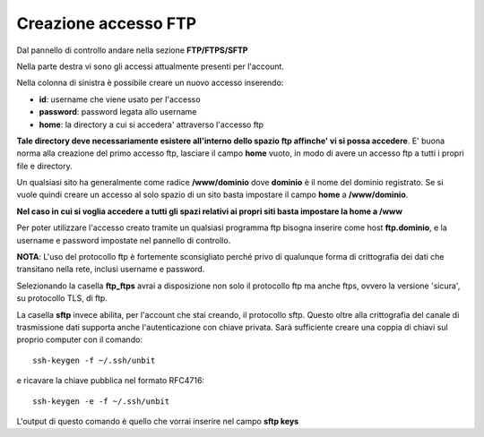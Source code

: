---------------------
Creazione accesso FTP
---------------------

Dal pannello di controllo andare nella sezione **FTP/FTPS/SFTP**

Nella parte destra vi sono gli accessi attualmente presenti per l'account.

Nella colonna di sinistra è possibile creare un nuovo accesso inserendo:

- **id**: username che viene usato per l'accesso

- **password**: password legata allo username

- **home**: la directory a cui si accedera' attraverso l'accesso ftp

**Tale directory deve necessariamente esistere all'interno dello spazio ftp affinche' vi si possa accedere**. E' buona norma alla creazione del primo accesso ftp, lasciare il campo **home** vuoto, in modo di avere un accesso ftp a tutti i propri file e directory.

Un qualsiasi sito ha generalmente come radice **/www/dominio** dove **dominio** è il nome del dominio registrato. Se si vuole quindi creare un accesso al solo spazio di un sito basta impostare il campo **home** a **/www/dominio**.

**Nel caso in cui si voglia accedere a tutti gli spazi relativi ai propri siti basta impostare la home a /www**

Per poter utilizzare l'accesso creato tramite un qualsiasi programma ftp bisogna inserire come host **ftp.dominio**, e la username e password impostate nel pannello di controllo.

**NOTA**: L'uso del protocollo ftp è fortemente sconsigliato perché privo di qualunque forma di crittografia dei dati che transitano nella rete, inclusi username e password.

Selezionando la casella **ftp_ftps** avrai a disposizione non solo il protocollo ftp ma anche ftps, ovvero la versione 'sicura', su protocollo TLS, di ftp.

La casella **sftp** invece abilita, per l'account che stai creando, il protocollo sftp. Questo oltre alla crittografia del canale di trasmissione dati supporta anche l'autenticazione con chiave privata. Sarà sufficiente creare una coppia di chiavi sul proprio computer con il comando:

.. parsed-literal::

    ssh-keygen -f ~/.ssh/unbit

e ricavare la chiave pubblica nel formato RFC4716:

.. parsed-literal::

    ssh-keygen -e -f ~/.ssh/unbit

L'output di questo comando è quello che vorrai inserire nel campo **sftp keys**


